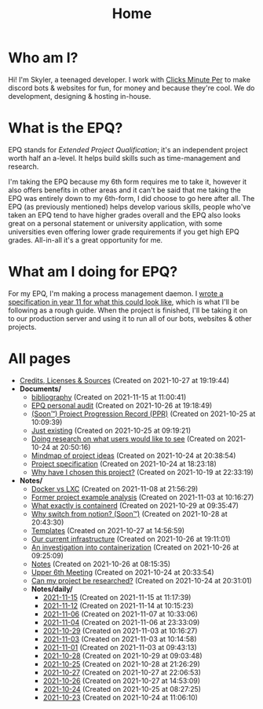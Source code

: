 
#+TITLE: Home

* Who am I?
Hi! I'm Skyler, a teenaged developer. I work with [[https://clicksminuteper.net][Clicks Minute Per]] to make discord bots & websites for fun, for money and because they're cool. We do development, designing & hosting in-house.

* What is the EPQ?
EPQ stands for /Extended Project Qualification/; it's an independent project worth half an a-level. It helps build skills such as time-management and research.

I'm taking the EPQ because my 6th form requires me to take it, however it also offers benefits in other areas and it can't be said that me taking the EPQ was entirely down to my 6th-form, I did choose to go here after all. The EPQ (as previously mentioned) helps develop various skills, people who've taken an EPQ tend to have higher grades overall and the EPQ also looks great on a personal statement or university application, with some universities even offering lower grade requirements if you get high EPQ grades. All-in-all it's a great opportunity for me.

* What am I doing for EPQ?
For my EPQ, I'm making a process management daemon. I [[file:Documents/process-manager-project-requirements.org][wrote a specification in year 11 for what this could look like]], which is what I'll be following as a rough guide. When the project is finished, I'll be taking it on to our production server and using it to run all of our bots, websites & other projects.

* All pages
- [[file:credits.org][Credits, Licenses & Sources]] (Created on 2021-10-27 at 19:19:44)
- *Documents/*
  - [[file:Documents/bibliography.org][bibliography]] (Created on 2021-11-15 at 11:00:41)
  - [[file:Documents/personal-audit.org][EPQ personal audit]] (Created on 2021-10-26 at 19:18:49)
  - [[file:Documents/project-progression-record.org][(Soon™) Project Progression Record (PPR)]] (Created on 2021-10-25 at 10:09:39)
  - [[file:Documents/poem-based-on-an-image.org][Just existing]] (Created on 2021-10-25 at 09:19:21)
  - [[file:Documents/questioning-a-co-owner.org][Doing research on what users would like to see]] (Created on 2021-10-24 at 20:50:16)
  - [[file:Documents/project-idea-mindmap.org][Mindmap of project ideas]] (Created on 2021-10-24 at 20:38:54)
  - [[file:Documents/process-manager-project-requirements.org][Project specification]] (Created on 2021-10-24 at 18:23:18)
  - [[file:Documents/why-this-project.org][Why have I chosen this project?]] (Created on 2021-10-19 at 22:33:19)
- *Notes/*
  - [[file:Notes/20211025183307-docker_vs_lxc.org][Docker vs LXC]] (Created on 2021-11-08 at 21:56:29)
  - [[file:Notes/20211028133315-former_project_example_analysis.org][Former project example analysis]] (Created on 2021-11-03 at 10:16:27)
  - [[file:Notes/20211029093544-what_exactly_is_containerd.org][What exactly is containerd]] (Created on 2021-10-29 at 09:35:47)
  - [[file:Notes/20211028204303-why_switch_from_notion.org][Why switch from notion? (Soon™)]] (Created on 2021-10-28 at 20:43:30)
  - [[file:Notes/20211027145658-templates.org][Templates]] (Created on 2021-10-27 at 14:56:59)
  - [[file:Notes/20211025184129-our_current_infrastructure.org][Our current infrastructure]] (Created on 2021-10-26 at 19:11:01)
  - [[file:Notes/20211025183249-an_investigation_into_containerization.org][An investigation into containerization]] (Created on 2021-10-26 at 09:25:09)
  - [[file:Notes/20211018105127-homepage.org][Notes]] (Created on 2021-10-26 at 08:15:35)
  - [[file:Notes/20211024201928-upper_6th_meeting.org][Upper 6th Meeting]] (Created on 2021-10-24 at 20:33:54)
  - [[file:Notes/20211024202440-can_my_project_be_researched.org][Can my project be researched?]] (Created on 2021-10-24 at 20:31:01)
  - *Notes/daily/*
    - [[file:Notes/daily/2021-11-15.org][2021-11-15]] (Created on 2021-11-15 at 11:17:39)
    - [[file:Notes/daily/2021-11-12.org][2021-11-12]] (Created on 2021-11-14 at 10:15:23)
    - [[file:Notes/daily/2021-11-06.org][2021-11-06]] (Created on 2021-11-07 at 10:33:06)
    - [[file:Notes/daily/2021-11-04.org][2021-11-04]] (Created on 2021-11-06 at 23:33:09)
    - [[file:Notes/daily/2021-10-29.org][2021-10-29]] (Created on 2021-11-03 at 10:16:27)
    - [[file:Notes/daily/2021-11-03.org][2021-11-03]] (Created on 2021-11-03 at 10:14:58)
    - [[file:Notes/daily/2021-11-01.org][2021-11-01]] (Created on 2021-11-03 at 09:43:13)
    - [[file:Notes/daily/2021-10-28.org][2021-10-28]] (Created on 2021-10-29 at 09:03:48)
    - [[file:Notes/daily/2021-10-25.org][2021-10-25]] (Created on 2021-10-28 at 21:26:29)
    - [[file:Notes/daily/2021-10-27.org][2021-10-27]] (Created on 2021-10-27 at 22:06:53)
    - [[file:Notes/daily/2021-10-26.org][2021-10-26]] (Created on 2021-10-27 at 14:53:09)
    - [[file:Notes/daily/2021-10-24.org][2021-10-24]] (Created on 2021-10-25 at 08:27:25)
    - [[file:Notes/daily/2021-10-23.org][2021-10-23]] (Created on 2021-10-24 at 11:06:10)